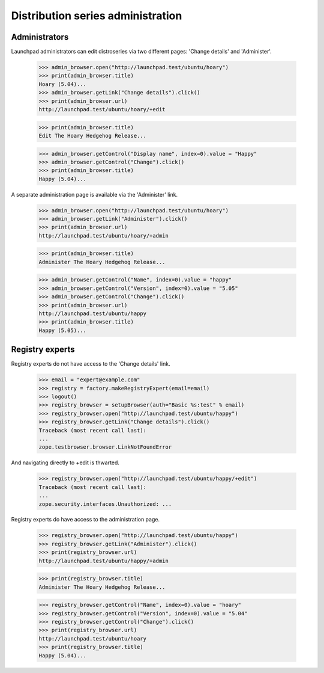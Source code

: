 Distribution series administration
=================================

Administrators
--------------

Launchpad administrators can edit distroseries via two different
pages: 'Change details' and 'Administer'.

    >>> admin_browser.open("http://launchpad.test/ubuntu/hoary")
    >>> print(admin_browser.title)
    Hoary (5.04)...
    >>> admin_browser.getLink("Change details").click()
    >>> print(admin_browser.url)
    http://launchpad.test/ubuntu/hoary/+edit

    >>> print(admin_browser.title)
    Edit The Hoary Hedgehog Release...

    >>> admin_browser.getControl("Display name", index=0).value = "Happy"
    >>> admin_browser.getControl("Change").click()
    >>> print(admin_browser.title)
    Happy (5.04)...

A separate administration page is available via the 'Administer' link.

    >>> admin_browser.open("http://launchpad.test/ubuntu/hoary")
    >>> admin_browser.getLink("Administer").click()
    >>> print(admin_browser.url)
    http://launchpad.test/ubuntu/hoary/+admin

    >>> print(admin_browser.title)
    Administer The Hoary Hedgehog Release...

    >>> admin_browser.getControl("Name", index=0).value = "happy"
    >>> admin_browser.getControl("Version", index=0).value = "5.05"
    >>> admin_browser.getControl("Change").click()
    >>> print(admin_browser.url)
    http://launchpad.test/ubuntu/happy
    >>> print(admin_browser.title)
    Happy (5.05)...


Registry experts
----------------

Registry experts do not have access to the 'Change details' link.

    >>> email = "expert@example.com"
    >>> registry = factory.makeRegistryExpert(email=email)
    >>> logout()
    >>> registry_browser = setupBrowser(auth="Basic %s:test" % email)
    >>> registry_browser.open("http://launchpad.test/ubuntu/happy")
    >>> registry_browser.getLink("Change details").click()
    Traceback (most recent call last):
    ...
    zope.testbrowser.browser.LinkNotFoundError

And navigating directly to +edit is thwarted.

    >>> registry_browser.open("http://launchpad.test/ubuntu/happy/+edit")
    Traceback (most recent call last):
    ...
    zope.security.interfaces.Unauthorized: ...

Registry experts do have access to the administration page.

    >>> registry_browser.open("http://launchpad.test/ubuntu/happy")
    >>> registry_browser.getLink("Administer").click()
    >>> print(registry_browser.url)
    http://launchpad.test/ubuntu/happy/+admin

    >>> print(registry_browser.title)
    Administer The Hoary Hedgehog Release...

    >>> registry_browser.getControl("Name", index=0).value = "hoary"
    >>> registry_browser.getControl("Version", index=0).value = "5.04"
    >>> registry_browser.getControl("Change").click()
    >>> print(registry_browser.url)
    http://launchpad.test/ubuntu/hoary
    >>> print(registry_browser.title)
    Happy (5.04)...
